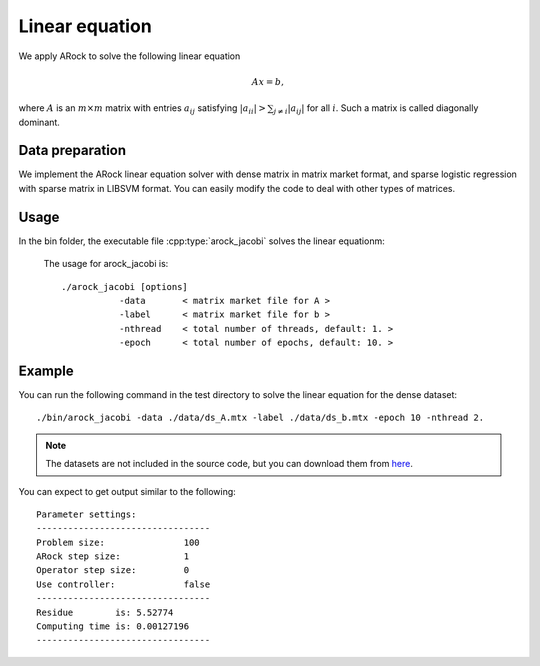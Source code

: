 Linear equation
=================
We apply ARock to solve the following linear equation

.. math::
   Ax = b,

where :math:`A` is an :math:`m\times m` matrix with entries :math:`a_{ij}` satisfying :math:`|a_{ii}|>\sum_{j\neq i}|a_{ij}|` for all :math:`i`. Such a matrix is called diagonally dominant.

Data preparation
-----------------
We implement the ARock linear equation solver  with dense matrix in matrix market format, and sparse logistic regression with sparse matrix in LIBSVM format. You can easily modify the code to deal with other types of matrices. 



Usage
---------
In the bin folder, the executable file :cpp:type:`arock_jacobi` solves the linear equationm:

  The usage for arock_jacobi is::

    ./arock_jacobi [options] 
               -data       < matrix market file for A >
               -label      < matrix market file for b > 
               -nthread    < total number of threads, default: 1. > 
               -epoch      < total number of epochs, default: 10. > 
  
Example
-----------

You can run the following command in the test directory to solve the linear equation for the dense dataset::

  ./bin/arock_jacobi -data ./data/ds_A.mtx -label ./data/ds_b.mtx -epoch 10 -nthread 2.

.. note::

   The datasets are not included in the source code, but you can download them from `here <https://www.dropbox.com/sh/neqh6ege48hut2x/AACv02EH19XN-N7DXADV2NrIa?dl=0>`_.
  
You can expect to get output similar to the following::

  Parameter settings:
  ---------------------------------
  Problem size:               100
  ARock step size:            1
  Operator step size:         0
  Use controller:             false
  ---------------------------------
  Residue        is: 5.52774
  Computing time is: 0.00127196
  ---------------------------------

